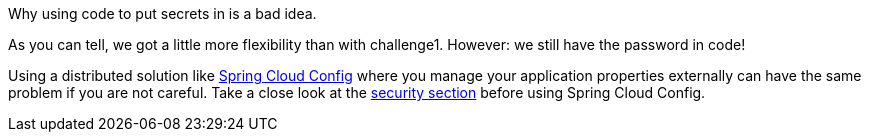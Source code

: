 Why using code to put secrets in is a bad idea.

As you can tell, we got a little more flexibility than with challenge1. However: we still have the password in code!

Using a distributed solution like https://cloud.spring.io/spring-cloud-config/reference/html/[Spring Cloud Config] where you manage your application properties externally can have the same problem if you are not careful. Take a close look at the https://cloud.spring.io/spring-cloud-config/reference/html/#_security[security section] before using Spring Cloud Config.

